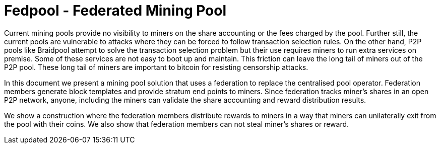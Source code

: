 = Fedpool - Federated Mining Pool

Current mining pools provide no visibility to miners on the share
accounting or the fees charged by the pool. Further still, the current
pools are vulnerable to attacks where they can be forced to follow
transaction selection rules. On the other hand, P2P pools like
Braidpool attempt to solve the transaction selection problem but their
use requires miners to run extra services on premise. Some of these
services are not easy to boot up and maintain. This friction can leave
the long tail of miners out of the P2P pool. These long tail of miners
are important to bitcoin for resisting censorship attacks.

In this document we present a mining pool solution that uses a
federation to replace the centralised pool operator. Federation
members generate block templates and provide stratum end points to
miners. Since federation tracks miner's shares in an open P2P network,
anyone, including the miners can validate the share accounting and
reward distribution results.

We show a construction where the federation members distribute rewards
to miners in a way that miners can unilaterally exit from the pool
with their coins. We also show that federation members can not steal
miner's shares or reward.
